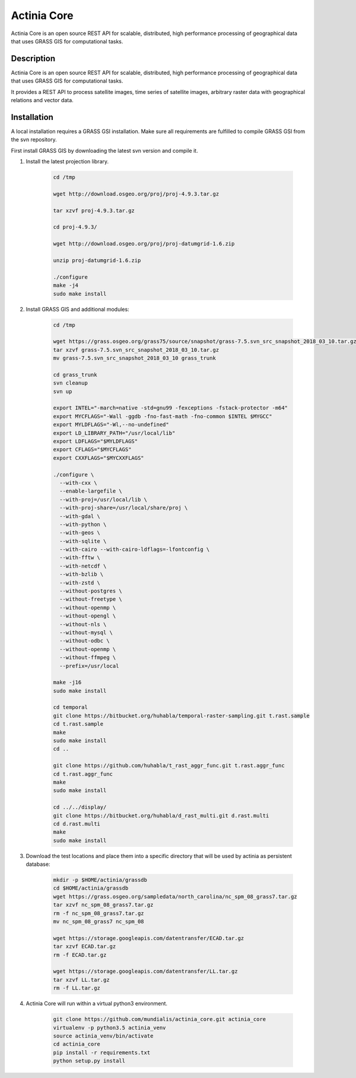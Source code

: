 ============
Actinia Core
============

Actinia Core is an open source REST API for scalable, distributed, high performance
processing of geographical data that uses GRASS GIS for computational tasks.


Description
===========

Actinia Core is an open source REST API for scalable, distributed, high performance
processing of geographical data that uses GRASS GIS for computational tasks.

It provides a REST API to process satellite images, time series of satellite images,
arbitrary raster data with geographical relations and vector data.

Installation
============

A local installation requires a GRASS GSI installation. Make sure all
requirements are fulfilled to compile GRASS GSI from the svn repository.

First install GRASS GIS by downloading the latest svn version and compile it.

1. Install the latest projection library.


    .. code-block:: bash

        cd /tmp

        wget http://download.osgeo.org/proj/proj-4.9.3.tar.gz

        tar xzvf proj-4.9.3.tar.gz

        cd proj-4.9.3/

        wget http://download.osgeo.org/proj/proj-datumgrid-1.6.zip

        unzip proj-datumgrid-1.6.zip

        ./configure
        make -j4
        sudo make install
    ..

2. Install GRASS GIS and additional modules:

    .. code-block:: bash

        cd /tmp

        wget https://grass.osgeo.org/grass75/source/snapshot/grass-7.5.svn_src_snapshot_2018_03_10.tar.gz
        tar xzvf grass-7.5.svn_src_snapshot_2018_03_10.tar.gz
        mv grass-7.5.svn_src_snapshot_2018_03_10 grass_trunk

        cd grass_trunk
        svn cleanup
        svn up

        export INTEL="-march=native -std=gnu99 -fexceptions -fstack-protector -m64"
        export MYCFLAGS="-Wall -ggdb -fno-fast-math -fno-common $INTEL $MYGCC"
        export MYLDFLAGS="-Wl,--no-undefined"
        export LD_LIBRARY_PATH="/usr/local/lib"
        export LDFLAGS="$MYLDFLAGS"
        export CFLAGS="$MYCFLAGS"
        export CXXFLAGS="$MYCXXFLAGS"

        ./configure \
          --with-cxx \
          --enable-largefile \
          --with-proj=/usr/local/lib \
          --with-proj-share=/usr/local/share/proj \
          --with-gdal \
          --with-python \
          --with-geos \
          --with-sqlite \
          --with-cairo --with-cairo-ldflags=-lfontconfig \
          --with-fftw \
          --with-netcdf \
          --with-bzlib \
          --with-zstd \
          --without-postgres \
          --without-freetype \
          --without-openmp \
          --without-opengl \
          --without-nls \
          --without-mysql \
          --without-odbc \
          --without-openmp \
          --without-ffmpeg \
          --prefix=/usr/local

        make -j16
        sudo make install

        cd temporal
        git clone https://bitbucket.org/huhabla/temporal-raster-sampling.git t.rast.sample
        cd t.rast.sample
        make
        sudo make install
        cd ..

        git clone https://github.com/huhabla/t_rast_aggr_func.git t.rast.aggr_func
        cd t.rast.aggr_func
        make
        sudo make install

        cd ../../display/
        git clone https://bitbucket.org/huhabla/d_rast_multi.git d.rast.multi
        cd d.rast.multi
        make
        sudo make install

    ..

3. Download the test locations and place them into a specific directory that will be used by actinia as persistent database:

    .. code-block:: bash

        mkdir -p $HOME/actinia/grassdb
        cd $HOME/actinia/grassdb
        wget https://grass.osgeo.org/sampledata/north_carolina/nc_spm_08_grass7.tar.gz
        tar xzvf nc_spm_08_grass7.tar.gz
        rm -f nc_spm_08_grass7.tar.gz
        mv nc_spm_08_grass7 nc_spm_08

        wget https://storage.googleapis.com/datentransfer/ECAD.tar.gz
        tar xzvf ECAD.tar.gz
        rm -f ECAD.tar.gz

        wget https://storage.googleapis.com/datentransfer/LL.tar.gz
        tar xzvf LL.tar.gz
        rm -f LL.tar.gz
    ..


4. Actinia Core will run within a virtual python3 environment.

    .. code-block:: bash

        git clone https://github.com/mundialis/actinia_core.git actinia_core
        virtualenv -p python3.5 actinia_venv
        source actinia_venv/bin/activate
        cd actinia_core
        pip install -r requirements.txt
        python setup.py install
    ..

